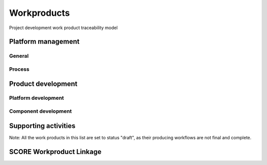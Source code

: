 ..
   # *******************************************************************************
   # Copyright (c) 2025 Contributors to the Eclipse Foundation
   #
   # See the NOTICE file(s) distributed with this work for additional
   # information regarding copyright ownership.
   #
   # This program and the accompanying materials are made available under the
   # terms of the Apache License Version 2.0 which is available at
   # https://www.apache.org/licenses/LICENSE-2.0
   #
   # SPDX-License-Identifier: Apache-2.0
   # *******************************************************************************

Workproducts
============


.. figure:: _assets/wp_traceability_model.drawio.svg
  :width: 100%
  :align: center
  :alt: Project work product traceability model
  :name: wp_traceability_model

  Project development work product traceability model


Platform management
--------------------

General
^^^^^^^

.. workproduct:: Policies
   :id: wp__policies
   :status: draft
   :tags: requirements_management
   :complies: std_wp__iso26262__management_551

   Policies for functional safety and cybersecurity.

.. workproduct:: Training path
   :id: wp__training_path
   :status: draft
   :tags: safety
   :complies: std_wp__iso26262__management_552

   Trainings for safety and security for S-CORE

.. workproduct:: Quality management plan
   :id: wp__qms
   :status: draft
   :tags: safety
   :complies: std_wp__iso26262__management_553

   Quality management process descriptions and definitions

.. workproduct:: Quality report
   :id: wp__qms_report
   :status: draft
   :tags: safety
   :complies: std_wp__iso26262__management_553

   | Evidence of quality conformance:
   | * Identifies what tasks/activities/process produce the information
   | * Identifies when the data was collected
   | * Identifies source of any associated data
   | * Identifies the associated quality criteria
   | * Identifies any associated measurements using the information

.. workproduct:: Platform Management Plan
   :id: wp__platform_mgmt
   :status: valid
   :complies: std_wp__iso26262__support_751, std_wp__iso26262__support_851, std_wp__iso26262__support_1051, std_wp__iso26262__support_1052

   The Platform Management Plan shall include the Project Management Plan, Configuration Management Plan, Change Management Plan, Documentation Management Plan and Problem Resolution Plan.
   Plan to ensure that all work products can be uniquely identified and reproduced in a controlled manner at any time.
   Plan to ensure that relations and differences between versions can be traced.
   Plan to manage, analyse and control changes of the work products during the project life cycle.
   Documents should be precise, concise, clearly structured, understandable for intended users, verifiable, maintainable, and organized according to in-house procedures to facilitate information retrieval.
   Documentation guideline requirements must be defined for each WP. Each work product or document must include a title, author and approver, unique revision identification, change history, and status.


Process
^^^^^^^

.. workproduct:: Process Definition
   :id: wp__process_definition
   :status: draft
   :tags: process

   Process definitions.

.. workproduct:: Process Improvement Report
   :id: wp__process_impr_report
   :status: draft
   :tags: process

   Process improvement report.

.. workproduct:: Process Management Strategy
   :id: wp__process_plan
   :status: draft
   :tags: process

   Plan to manage and guide execution of the process management activities.


Product development
-------------------

Platform development
^^^^^^^^^^^^^^^^^^^^

.. workproduct:: Feature Safety Analysis
   :id: wp__feature_safety_analysis
   :status: draft
   :tags: safety
   :complies: std_wp__iso26262__analysis_851, std_wp__iso26262__software_752

   Bottom-Up Safety Analysis with e.g. FMEA method, verifies the feature architecture (as part of SW Safety Concept)
   - Detection and prevention mitigations linked to Software Feature Requirements or Assumptions of Use

.. workproduct:: Feature DFA
   :id: wp__feature_dfa
   :status: draft
   :tags: safety
   :complies: std_wp__iso26262__analysis_751, std_wp__iso26262__software_753

   Dependent Failure Analysis on platform/feature level
   - Detection and prevention mitigations linked to Software Feature Requirements or Assumptions of Use
   Perform analysis on interactions between safety related and non-safety related modules or modules with different ASIL of one feature. Including potential influences from the rest of the SW platform.

.. workproduct:: Platform Build Configuration
   :id: wp__platform_sw_build_config
   :status: draft
   :tags: safety
   :complies: std_wp__iso26262__software_1052

   Build configuration capable to create the SEooC Library for the reference HW, platform level.
   Note: Embedded software in the sense of the Iso (i.e. deployed on the production HW) is not part of our delivery.

.. workproduct:: Platform Release Notes
   :id: wp__platform_sw_release_note
   :status: draft
   :tags: safety_management
   :complies: std_wp__iso26262__management_656

   Release notes describe the qualified SW version including known bugs from own testing and field reporting, with clear statement, that these bugs do not lead to violation of any safety requirements or with corresponding workaround measures. Platform level.

.. workproduct:: Hardware-software interface document
   :id: wp__hsi
   :status: draft
   :tags: safety
   :complies: std_wp__iso26262__software_652, std_wp__isopas8926__4522

   | The document shall specify the hardware and software interaction and be consistent with the safety concept.
   | It shall include the platform's hardware parts that are controlled by software and hardware resources that support the execution of the software.


Component development
^^^^^^^^^^^^^^^^^^^^^

.. workproduct:: Component Safety Analysis
   :id: wp__sw_component_safety_analysis
   :status: draft
   :tags: safety
   :complies: std_wp__iso26262__analysis_851, std_wp__iso26262__software_752, std_wp__isopas8926__4524

   Bottom-Up Safety Analysis with e.g. FMEA method, verifies the component architecture (as part of SW Safety Concept)
   - Detection and prevention mitigations linked to Software Component Requirements or Assumptions of Use

.. workproduct:: Component DFA
   :id: wp__sw_component_dfa
   :status: draft
   :tags: safety
   :complies: std_wp__iso26262__analysis_751, std_wp__iso26262__software_753

   Dependent Failure Analysis on component/module level
   - Detection and prevention mitigations linked to Software Component Requirements or Assumptions of Use
   Perform analysis of safety related and non-safety related sub-elements or sub-elements with different ASIL.
   Perform analysis on interactions between safety related and non-safety related sub-components or sub-components with different ASIL of one component. Including potential influences from the other components in the component's module.

.. workproduct:: Architecture Verification
   :id: wp__sw_arch_verification
   :status: draft
   :complies: std_wp__iso26262__software_754

   Depends on architecture, FMEA and DFA tooling.
   May include several methods like inspection, modelling ... Which are selected in SW Development Plan.

.. workproduct:: Module Build Configuration
   :id: wp__module_sw_build_config
   :status: draft
   :tags: safety
   :complies: std_wp__iso26262__software_1052

   Build configuration capable to create the SEooC Library for the reference HW, module level.
   Note: Embedded software in the sense of the Iso (i.e. deployed on the production HW) is not part of our delivery.

.. workproduct:: Module Release Notes
   :id: wp__module_sw_release_note
   :status: draft
   :tags: safety_management
   :complies: std_wp__iso26262__management_656

   Release notes describe the qualified SW version including known bugs from own testing and field reporting, with clear statement, that these bugs do not lead to violation of any safety requirements or with corresponding workaround measures. Module level.


Supporting activities
---------------------

.. workproduct:: Tool Verification Report
   :id: wp__tool_verification
   :status: draft
   :tags: process, safety, security
   :complies: std_wp__iso26262__support_1151, std_wp__iso26262__support_1152

   According to the safety tool process, each tool's confidence level (TCL) must be determined. Based on TCL the appropriate qualification methods shall be applied.


Note: All the work products in this list are set to status "draft", as their producing workflows are not final and complete.


SCORE Workproduct Linkage
-------------------------

.. needpie:: SCORE workproducts contained in exactly one SCORE workflow
   :labels: Not-Linked, Linked Workproduct, Linked Workproduct To Multiple Workflows
   :legend:
   :colors: red, green, blue
   :filter-func: score_metamodel.checks.standards.my_pie_workproducts_contained_in_exactly_one_workflow
